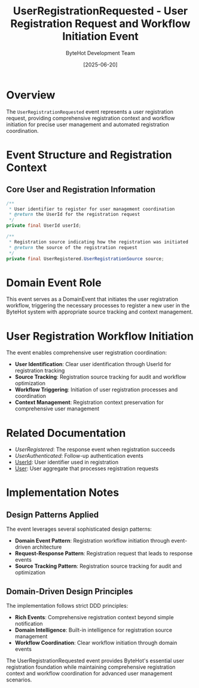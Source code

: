 #+TITLE: UserRegistrationRequested - User Registration Request and Workflow Initiation Event
#+AUTHOR: ByteHot Development Team
#+DATE: [2025-06-20]

* Overview

The ~UserRegistrationRequested~ event represents a user registration request, providing comprehensive registration context and workflow initiation for precise user management and automated registration coordination.

* Event Structure and Registration Context

** Core User and Registration Information
#+BEGIN_SRC java :tangle ../../bytehot/src/main/java/org/acmsl/bytehot/domain/events/UserRegistrationRequested.java
/**
 * User identifier to register for user management coordination
 * @return the UserId for the registration request
 */
private final UserId userId;

/**
 * Registration source indicating how the registration was initiated
 * @return the source of the registration request
 */
private final UserRegistered.UserRegistrationSource source;
#+END_SRC

* Domain Event Role

This event serves as a DomainEvent that initiates the user registration workflow, triggering the necessary processes to register a new user in the ByteHot system with appropriate source tracking and context management.

* User Registration Workflow Initiation

The event enables comprehensive user registration coordination:
- **User Identification**: Clear user identification through UserId for registration tracking
- **Source Tracking**: Registration source tracking for audit and workflow optimization
- **Workflow Triggering**: Initiation of user registration processes and coordination
- **Context Management**: Registration context preservation for comprehensive user management

* Related Documentation

- [[UserRegistered.org][UserRegistered]]: The response event when registration succeeds
- [[UserAuthenticated.org][UserAuthenticated]]: Follow-up authentication events
- [[../UserId.org][UserId]]: User identifier used in registration
- [[../User.org][User]]: User aggregate that processes registration requests

* Implementation Notes

** Design Patterns Applied
The event leverages several sophisticated design patterns:
- **Domain Event Pattern**: Registration workflow initiation through event-driven architecture
- **Request-Response Pattern**: Registration request that leads to response events
- **Source Tracking Pattern**: Registration source tracking for audit and optimization

** Domain-Driven Design Principles
The implementation follows strict DDD principles:
- **Rich Events**: Comprehensive registration context beyond simple notification
- **Domain Intelligence**: Built-in intelligence for registration source management
- **Workflow Coordination**: Clear workflow initiation through domain events

The UserRegistrationRequested event provides ByteHot's essential user registration foundation while maintaining comprehensive registration context and workflow coordination for advanced user management scenarios.